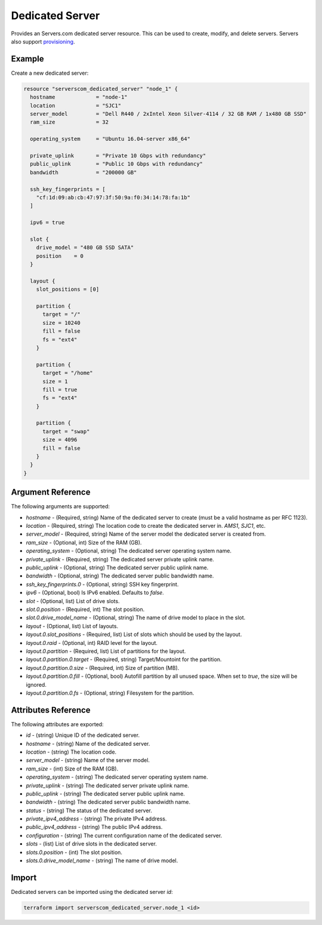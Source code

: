 .. _resource_serverscom_dedicated_server:

Dedicated Server
================

Provides an Servers.com dedicated server resource. This can be used to create, modify, and delete servers. Servers also support `provisioning <https://www.terraform.io/docs/provisioners/index.html>`_.

Example
*******

Create a new dedicated server:

.. sourcecode:: terraform

  resource "serverscom_dedicated_server" "node_1" {
    hostname             = "node-1"
    location             = "SJC1"
    server_model         = "Dell R440 / 2xIntel Xeon Silver-4114 / 32 GB RAM / 1x480 GB SSD"
    ram_size             = 32

    operating_system     = "Ubuntu 16.04-server x86_64"

    private_uplink       = "Private 10 Gbps with redundancy"
    public_uplink        = "Public 10 Gbps with redundancy"
    bandwidth            = "200000 GB"

    ssh_key_fingerprints = [
      "cf:1d:09:ab:cb:47:97:3f:50:9a:f0:34:14:78:fa:1b"
    ]

    ipv6 = true

    slot {
      drive_model = "480 GB SSD SATA"
      position    = 0
    }

    layout {
      slot_positions = [0]

      partition {
        target = "/"
        size = 10240
        fill = false
        fs = "ext4"
      }

      partition {
        target = "/home"
        size = 1
        fill = true
        fs = "ext4"
      }

      partition {
        target = "swap"
        size = 4096
        fill = false
      }
    }
  }


Argument Reference
******************

The following arguments are supported:

- `hostname` - (Required, string) Name of the dedicated server to create (must be a valid hostname as per RFC 1123).
- `location` - (Required, string) The location code to create the dedicated server in. `AMS1`, `SJC1`, etc.
- `server_model` - (Required, string) Name of the server model the dedicated server is created from.
- `ram_size` - (Optional, int) Size of the RAM (GB).
- `operating_system` - (Optional, string) The dedicated server operating system name.
- `private_uplink` - (Required, string) The dedicated server private uplink name.
- `public_uplink` - (Optional, string) The dedicated server public uplink name.
- `bandwidth` - (Optional, string) The dedicated server public bandwidth name.
- `ssh_key_fingerprints.0` - (Optional, string) SSH key fingerprint.
- `ipv6` - (Optional, bool) Is IPv6 enabled. Defaults to `false`.
- `slot` - (Optional, list) List of drive slots.
- `slot.0.position` - (Required, int) The slot position.
- `slot.0.drive_model_name` - (Optional, string) The name of drive model to place in the slot.
- `layout` - (Optional, list) List of layouts.
- `layout.0.slot_positions` - (Required, list) List of slots which should be used by the layout.
- `layout.0.raid` - (Optional, int) RAID level for the layout.
- `layout.0.partition` - (Required, list) List of partitions for the layout.
- `layout.0.partition.0.target` - (Required, string) Target/Mountoint for the partition.
- `layout.0.partition.0.size` - (Required, int) Size of partition (MB).
- `layout.0.partition.0.fill` - (Optional, bool) Autofill partition by all unused space. When set to `true`, the size will be ignored.
- `layout.0.partition.0.fs` - (Optional, string) Filesystem for the partition.

Attributes Reference
********************

The following attributes are exported:

- `id` - (string) Unique ID of the dedicated server.
- `hostname` - (string) Name of the dedicated server.
- `location` - (string) The location code.
- `server_model` - (string) Name of the server model.
- `ram_size` - (int) Size of the RAM (GB).
- `operating_system` - (string) The dedicated server operating system name.
- `private_uplink` - (string) The dedicated server private uplink name.
- `public_uplink` - (string) The dedicated server public uplink name.
- `bandwidth` - (string) The dedicated server public bandwidth name.
- `status` - (string) The status of the dedicated server.
- `private_ipv4_address` - (string) The private IPv4 address.
- `public_ipv4_address` - (string) The public IPv4 address.
- `configuration` - (string) The current configuration name of the dedicated server.
- `slots` - (list) List of drive slots in the dedicated server.
- `slots.0.position` - (int) The slot position.
- `slots.0.drive_model_name` - (string) The name of drive model.

Import
******

Dedicated servers can be imported using the dedicated server `id`:

.. sourcecode:: bash

  terraform import serverscom_dedicated_server.node_1 <id>

.. vi: textwidth=78
